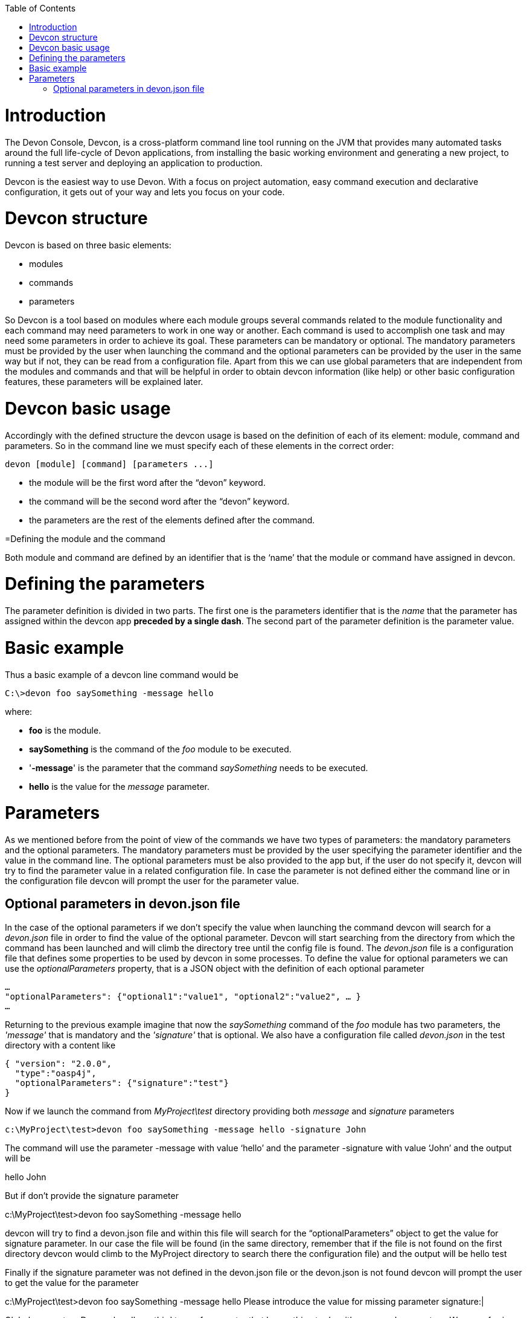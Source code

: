 :toc: macro
toc::[]

# Introduction

The Devon Console, Devcon, is a cross-platform command line tool running on the JVM that provides many automated tasks around the full life-cycle of Devon applications, from installing the basic working environment and generating a new project, to running a test server and deploying an application to production.

Devcon is the easiest way to use Devon. With a focus on project automation, easy command execution and declarative configuration, it gets out of your way and lets you focus on your code.

# Devcon structure

Devcon is based on three basic elements:

- modules

- commands

- parameters

So Devcon is a tool based on modules where each module groups several commands related to the module functionality and each command may need parameters to work in one way or another. 
Each command is used to accomplish one task and may need some parameters in order to achieve its goal. These parameters can be mandatory or optional. The mandatory parameters must be provided by the user when launching the command and the optional parameters can be provided by the user in the same way but if not, they can be read from a configuration file. Apart from this we can use global parameters that are independent from the modules and commands and that will be helpful in order to obtain devcon information (like help) or other basic configuration features, these parameters will be explained later.

# Devcon basic usage

Accordingly with the defined structure the devcon usage is based on the definition of each of its element: module, command and parameters. So in the command line we must specify each of these elements in the correct order:

[source,batch]
----
devon [module] [command] [parameters ...]
----

- the module will be the first word after the “devon” keyword.

- the command will be the second word after the “devon” keyword.

- the parameters are the rest of the elements defined after the command.

=Defining the module and the command

Both module and command are defined by an identifier that is the ‘name’ that the module or command have assigned in devcon.

= Defining the parameters

The parameter definition is divided in two parts. The first one is the parameters identifier that is the _name_ that the parameter has assigned within the devcon app *preceded by a single dash*. The second part of the parameter definition is the parameter value.

= Basic example

Thus a basic example of a devcon line command would be

[source,bash]
----
C:\>devon foo saySomething -message hello
----

where: 

- *foo* is the module.

- *saySomething* is the command of the _foo_ module to be executed.

- '*-message*' is the parameter that the command _saySomething_ needs to be executed.

- *hello* is the value for the _message_ parameter.

= Parameters

As we mentioned before from the point of view of the commands we have two types of parameters: the mandatory parameters and the optional parameters. 
The mandatory parameters must be provided by the user specifying the parameter identifier and the value in the command line. The optional parameters must be also provided to the app but, if the user do not specify it, devcon will try to find the parameter value in a related configuration file. In case the parameter is not defined either the command line or in the configuration file devcon will prompt the user for the parameter value.

== Optional parameters in devon.json file

In the case of the optional parameters if we don’t specify the value when launching the command devcon will search for a _devon.json_ file in order to find the value of the optional parameter. Devcon will start searching from the directory from which the command has been launched and will climb the directory tree until the config file is found.
The _devon.json_ file is a configuration file that defines some properties to be used by devcon in some processes. To define the value for optional parameters we can use the _optionalParameters_ property, that is a JSON object with the definition of each optional parameter

[source,json]
----
…
"optionalParameters": {"optional1":"value1", "optional2":"value2", … }
…
----

Returning to the previous example imagine that now the _saySomething_ command of the _foo_ module has two parameters, the _'message'_ that is mandatory and the _'signature'_ that is optional. We also have a configuration file called _devon.json_ in the test directory with a content like

[source,json]
----
{ "version": "2.0.0",
  "type":"oasp4j",
  "optionalParameters": {"signature":"test"}
}
----
	
Now if we launch the command from _MyProject\test_ directory providing both _message_ and _signature_ parameters

[source,batch]
----
c:\MyProject\test>devon foo saySomething -message hello -signature John 
----

The command will use the parameter -message with value ‘hello’ and the parameter -signature with value ‘John’ and the output will be

hello
John

But if don’t provide the signature parameter
 
c:\MyProject\test>devon foo saySomething -message hello

devcon will try to find a devon.json file and within this file will search for the “optionalParameters” object to get the value for signature parameter. 
In our case the file will be found (in the same directory, remember that if the file is not found on the first directory devcon would climb to the MyProject directory to search there the configuration file) and the output will be 
hello
test

Finally if the signature parameter was not defined in the devon.json file or the devon.json is not found devcon will prompt the user to get the value for the parameter

c:\MyProject\test>devon foo saySomething -message hello
Please introduce the value for missing parameter signature:|

Global parameters
Devcon handles a third type of parameter that has nothing to do with command parameters. We are referring to the global parameters.
The global parameters are a set of parameters that works in global context, which means that will affect the behaviour of the command in the first phase, before launching the command module itself. 
In the first devcon version we have three global parameters defined:
global parameter help: defined with -h or --help.
global parameter no prompt: defined with -np or --noprompt.
global parameter version: defined with -v or --version.

Help
The global parameter help is very useful to show overall help info of devcon or also for showing more detailed info of each module and command supported.
For example if we know nothing about how to start with devcon the option -h (or --help) will show a summary of the devcon usage, listing the global parameters and the available modules alongside a brief description of each one.  
C:\>devon -h
Hello, this is Devcon!
Copyright (c) 2016 Capgemini
usage: devon <<module>> <<command>> [parameters...]
Devcon is a command line tool that provides many automated tasks around
the full life-cycle of Devon applications.
 -h,--help        show help info for each module/command
 -np,--noprompt   the process will not ask for user input
 -v,--version     show devcon version
List of available modules:
> help: This module shows help info about devcon
> sencha: Sencha related commands
> dist: Module with general tasks related to the distribution itself
> doc: Module with tasks related with obtaining specific documentation
> github: Module to create a new workspace with all default configuration
> workspace: Module to create a new workspace with all default configuration

As a global parameter if we use the -h parameter with a module it will show the help info related to this module including a basic usage of the devcon module and a list of the available commands in this module
C:\>devon foo -h
Hello, this is Devcon!
Copyright (c) 2016 Capgemini
usage: foo <<command>> [parameters...]
This is only a test module.

Available commands for module: foo
> saySomething: This command is for say something

In the same way, as a global parameter, if we use the -h parameter with a command instead of launching the command the help info related to the command will be shown
D:\>devon foo saySomething -h
Hello, this is Devcon!
Copyright (c) 2016 Capgemini
usage: saySomething [-message] [-signature]
This command is to say something
 -message     the message to be written
 -signature   the signature

Even if we specify the needed parameters the behaviour will be the same because, as we said, the global parameters affect how devcon behaves before launching the commands
D:\>devon foo saySomething -message hello -signature John -h
Hello, this is Devcon!
Copyright (c) 2016 Capgemini
usage: saySomething [-message] [-signature]
This command is to say something
 -message     the message to be written
 -signature   the signature

No prompt
The no prompt parameter, defined with -np (or --noprompt) is a parameter to avoid the app asking for user input. As we saw in previous sections there are times where devcon can prompt the user to complete some information as needed parameters. With the -np parameter we avoid this situation and the app will not ask for any extra information during the process. This option can be useful in cases where we want to automate some tasks avoiding the process to hang on waiting for an input. 
Be careful with that option as it can result in execution errors. Imagine that in the previous example we don’t have defined the optional parameter signature in the devcon.json file and we execute the command without this parameter and using the -np option. The app will require the signature parameter and, as it can not ask for it, this will result in an error.

D:\MyProject\client>devon foo saySomething -message hello -np
Hello, this is Devcon!
Copyright (c) 2016 Capgemini
[ERROR] An error occurred. Message: You need to specify the following parameter/s: [-signature]

D:\MyProject\client>

Version
This is a simple option that returns the devcon running version and is defined with -v (or --version). As the help option this will show the devcon version even though we have defined a command with all required parameters.

D:\>devon -v
Hello, this is Devcon!
Copyright (c) 2016 Capgemini
devcon v.0.1.0

D:\>devon foo saySomething -message hello -signature John -v
Hello, this is Devcon!
Copyright (c) 2016 Capgemini
devcon v.0.1.0

First steps with devcon
In this section we are going to show the basic steps to start using devcon from scratch. To do that we can use the global option -h (help) in order to figure out which commands and parameters we need to define but in a very first attempt only the command devon will be enough.
So the first step will be look for a module that fits our requirements. We can do so with the help option (defined as -h or --help) or, as we mentioned before, with a simple command devon. If we do not specify any information we will see a summary of the general help information, a example of usage and a list with global parameters and the available modules.

D:\>devon
Hello, this is Devcon!
Copyright (c) 2016 Capgemini
usage: devon <<module>> <<command>> [parameters...]
Devcon is a command line tool that provides many automated tasks around
the full life-cycle of Devon applications.
 -h,--help        show help info for each module/command
 -np,--noprompt   the process will not ask for user input
 -v,--version     show devcon version
List of available modules:
> help: This module shows help info about devcon
> sencha: Sencha related commands
> dist: Module with general tasks related to the distribution itself
> doc: Module with tasks related with obtaining specific documentation
> github: Module to create a new workspace with all default configuration
> workspace: Module to create a new workspace with all default configuration

Once we have the list of modules and an example of how to use them we may need to get a devon distribution so we need to go deeper in module dist, to do so we can use the help option after the module definition

D:\>devon dist -h
Hello, this is Devcon!
Copyright (c) 2016 Capgemini
usage: dist <<command>> [parameters...]
Module with general tasks related to the distribution itself

Available commands for module: dist
> install: This command downloads the distribution
> s2: Initializes a Devon distribution for use with Shared Services.

Now we know that the dist module has two commands, the install command and the s2 command. In case we had to get a devon distribution we can learn how to use the install command using again the help option over it

D:\>devon dist install -h
Hello, this is Devcon!
Copyright (c) 2016 Capgemini
usage: install [-password] [-path] [-type] [-user]
This command downloads the distribution
 -password   the password related to the user with permissions to download
             the Devon distribution
 -path       a location for the Devon distribution download
 -type       the type of the distribution, the options are:
             'oaspide' to download OASP IDE
             'devondist' to download Devon IP IDE
 -user       a user with permissions to download the Devon distribution

 So now we know that the install command of the dist module needs:
user with permissions
the related password
the path to save the downloaded file
the type of distribution that can be ‘oaspide’ or ‘devondist’.

With all that information we can launch a fully functional command like the following

D:\>devon dist install -user john -password 1234 -path D:\Temp\MyDistribution -type devondist

Regarding the order of the command parameters, devcon will order them internally so we don’t have to concern about that point and we can specify them in the order we want, the only requirement is that all mandatory parameters are provided.


Modules
In the introduction of this guide we mentioned that Devcon is a tool based on modules that group commands so the different functionalities are stored in these modules that act as utilities containers.
The first version of devcon has been released with the following modules
help
sencha
dist
doc
github
workspace

but in your current Devcon version more modules may have been included. You can list them using the option devon -h 

Dist
The dist module is responsible for the tasks related with the distribution which means all the functionalities surrounding the configuration of the Devon distribution, including the obtention of the distribution itself.
The module dist consists of two parameters: install and s2.
dist install
The install command downloads a distribution from a Team Forge repository and after that extracts the file in a location defined by the user.

Requirements
A user with permissions to download files from Team Forge repository.

Parameters
The install parameter needs four parameters to work properly:
user: a Team Forge user with permissions to download files from the repository at least.
password: the Team Forge user password.
path: the path where the distribution must be downloaded.
type: the type of distribution. The options are ‘oaspide’ to download a oasp4j based distribution or devondist to download a Devon based distribution.

Example of usage
A simple example of usage for this command would be the following

D:\>devon dist install -user john -password 1234 -path D:\Temp\MyDistribution -type devondist
Hello, this is Devcon!
Copyright (c) 2016 Capgemini
[INFO] installing distribution...
[INFO] Downloading Devon-dist_2.0.0.7z (876,16MB). It may take a few minutes.
[==========] 100% downloaded
[INFO] File downloaded successfully.
[...]
[INFO] extracting file...
[INFO] File successfully extracted.
[INFO] The command INSTALL has finished successfully

You must have in mind that this process can take a while, specially depending of the connection to the internet.

dist s2
The s2 command has been developed to automate the configuration process to use Devon as a Shared Service. This configuration is based on launching two scripts included in the Devon distributions, the s2-init.bat and the s2-create.bat.
The s2-init.bat is responsible for configuring the settings.xml file (located in the conf/.m2 directory). Basically enables the connection of maven with the Artifactory repository, where the Devon IP modules are stored, and adds the user credentials for this connection.

The s2-create.bat creates a new project in the workspace of the distribution, and does a checkout of a Subversion repository inside this new project. Finally the script creates a Eclipse .bat starter related to the new project.

Requirements
An Artifactory user with permissions to download files from the repository.
A Subversion user with permissions to do the checkout of the project specified in the url parameter.

The command can be launched from any directory within a Devon distribution. The Devon distribution is defined by having a settings.json file located in the conf directory. This file is a JSON object that defines parameters like the version of the distribution or the type which should be devon-dist as is showed below.

{"version": "2.0.0","type": "devon-dist"}

The command will search for this file to get the root directory where the scripts are located so is necessary to have this file in its correct location.

Apart from this the settings.xml file needs to be compatible with the Shared Services autoconfiguration script (s2-init.bat). 
Parameters
So the s2 command needs six parameters to be able to complete the two phases:
artuser: an Artifactory user with permissions to download files at least.
artencpass: the encrypted password of the Artifactory user (can be obtained from the Artifactory user profile).
projectname: the name for the new project.
svnuser: a user with permissions in the Subversion repository.
svnpass: the password of the Subversion user.
svnurl: the url of the project in the Subversion repository 

Example of usage
A simple example of usage for this command would be the following

D:\devon-alpha\workspaces>devon dist s2 -projectname TestProject -artuser john -artencpass ZMF4AgyhQ5X6Sr9Bd1ohjWcFjL -svnurl https://coconet...Project/ -svnuser john_svn -svnpass 12345
Hello, this is Devcon!
Copyright (c) 2016 Capgemini
[...]
[INFO] The checkout has been done successfully.
[INFO] Creating and updating workspace...
[...]
INFO: Completed
Eclipse preferences for workspace: "TestProject" have been created/updated
Created eclipse-TestProject.bat
Finished creating/updating workspace: "TestProject"

After this a new TestProject directory must have been created in the workspaces directory and in the distribution root a new eclipse-testproject.bat script must have been created.


Doc
With this module we can access in a straightforward way to the documentation to get started with Devon framework. The commands of this module show information related with different components of Devon even opening in the default browser the sites related with them.
doc devon : Opens the Devon site in the default web browser.
doc devonguide : Opens the Devon Guide in the default web browser.
doc getstarted : Opens the ‘Getting started’ guide of Devon framework.
doc links : Shows a brief description of Devon framework and lists a set of links related to it like the public site, introduction videos, the Yammer group and so forth.
doc oasp4jguide : Opens the OASP4J guide.
doc sencha : Opens the Sencha Ext JS 6 documentation site.  

Github
This module is implemented to facilitate getting the Github code from OASP4J and Devon repositories. It has only two commands, one to get the OAPS4J code and the second to get the Devon code.

github oasp4j
This command clones the oasp4j repository to the path that the user specifies in the parameters.

Parameters
The oasp4j command needs only one parameter:
path: the location where the repository should be cloned.
Example of usage
A simple example of usage for this command would be the following

D:\>devon github oasp4j -path C:\Projects\oasp4j

github devoncode
This command clones the Devon repository to the path specified in the path parameter.

Requirements
A github user with download permissions over the Devon repository.

Parameters
path: the location where the repository must be cloned.
username: the github user (with permission to download).
password: the password of the github user

Example of usage
A simple example of usage for this command would be the following

D:\>devon github devoncode -path C:\Projects\devon -user John_g -pass 12345

Help
The help module is responsible for showing the help info to facilitate the user the knowledge to use the tool. It has only one command, the guide command, that doesn’t need any parameter and that basically prints a summary of the devcon general usage with a list of the global options and a list with the available modules

Example of usage
D:\>devon help guide
Hello, this is Devcon!
Copyright (c) 2016 Capgemini
usage: devon <<module>> <<command>> [parameters...]
Devcon is a command line tool that provides many automated tasks around
the full life-cycle of Devon applications.
 -h,--help        show help info for each module/command
 -np,--noprompt   the process will not ask for user input
 -v,--version     show devcon version
List of available modules:
> help: This module shows help info about devcon
> sencha: Sencha related commands
> dist: Module with general tasks related to the distribution itself
> doc: Module with tasks related with obtaining specific documentation
> github: Module to create a new workspace with all default configuration
> workspace: Module to create a new workspace with all default configuration

If you have follow this guide you can realize that the result is the same that is shown with other options as devon or devon -h. This is because these options internally are using this module help.
Sencha
Sencha is a pure JavaScript application framework for building interactive cross platform web applications and is the view layer for web applications developed with Devon Framework. This module encapsulates the Sencha Cmd functionality that is a command line tool to automate tasks around Sencha apps.

sencha run
This command compiles in DEBUG mode and then runs the internal Sencha web server. Is the equivalent to the Sencha Cmd’s ‘sencha app watch’ and does not need any parameter.

Requirements
We should launch the command from a Devon4Sencha project which is defined by a devon.json file with parameter ‘type’ setted to ‘Devon4Sencha’

{ "version": "2.0.0",
  "type":"Devon4Secha"}

Example of usage
A simple example of usage for this command would be the following

D:\devon-dist\workspaces\senchaProject>devon sencha run


Workspace
This module handles all tasks related to distribution workspaces.

workspace create
This command automates the creation of new workspaces within the distribution with the default configuration including a new Eclipse .bat starter related to the new project.

Parameters
The create command needs two parameters:
devonpath: the path where the devon distribution is located.
foldername: the name for the new workspace.


Example of usage
A simple example of usage for this command would be the following

D:\>devon workspace create -devonpath C:\MyFolder\devon-dist -foldername newproject
Hello, this is Devcon!
Copyright (c) 2016 Capgemini
[INFO] creating workspace at path D:\devon2-alpha\workspaces\newproject
[...]
 
As a result of that a new folder newproject with the default project configuration should be created in the C:\MyFolder\devon-dist\workspaces directory alongside a eclipse-newproject.bat starter script in the root of the distribution. 
